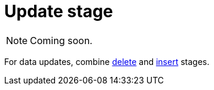 = Update stage
:page-aliases: {page-version}@typeql::queries/update.adoc

[NOTE]
====
Coming soon.
====

For data updates, combine xref:{page-version}@typeql::pipelines/delete.adoc[delete] and xref:{page-version}@typeql::pipelines/insert.adoc[insert] stages.

// == Draft example
//
// [,typeql]
// ----
// match
//   $person isa person, has username "<username>";
//   $group isa group, has group-id "<group id>";
//   $membership isa group-membership,
//     links (group: $group, member: $person);
// update
//   $membership has rank "moderator";
// ----
